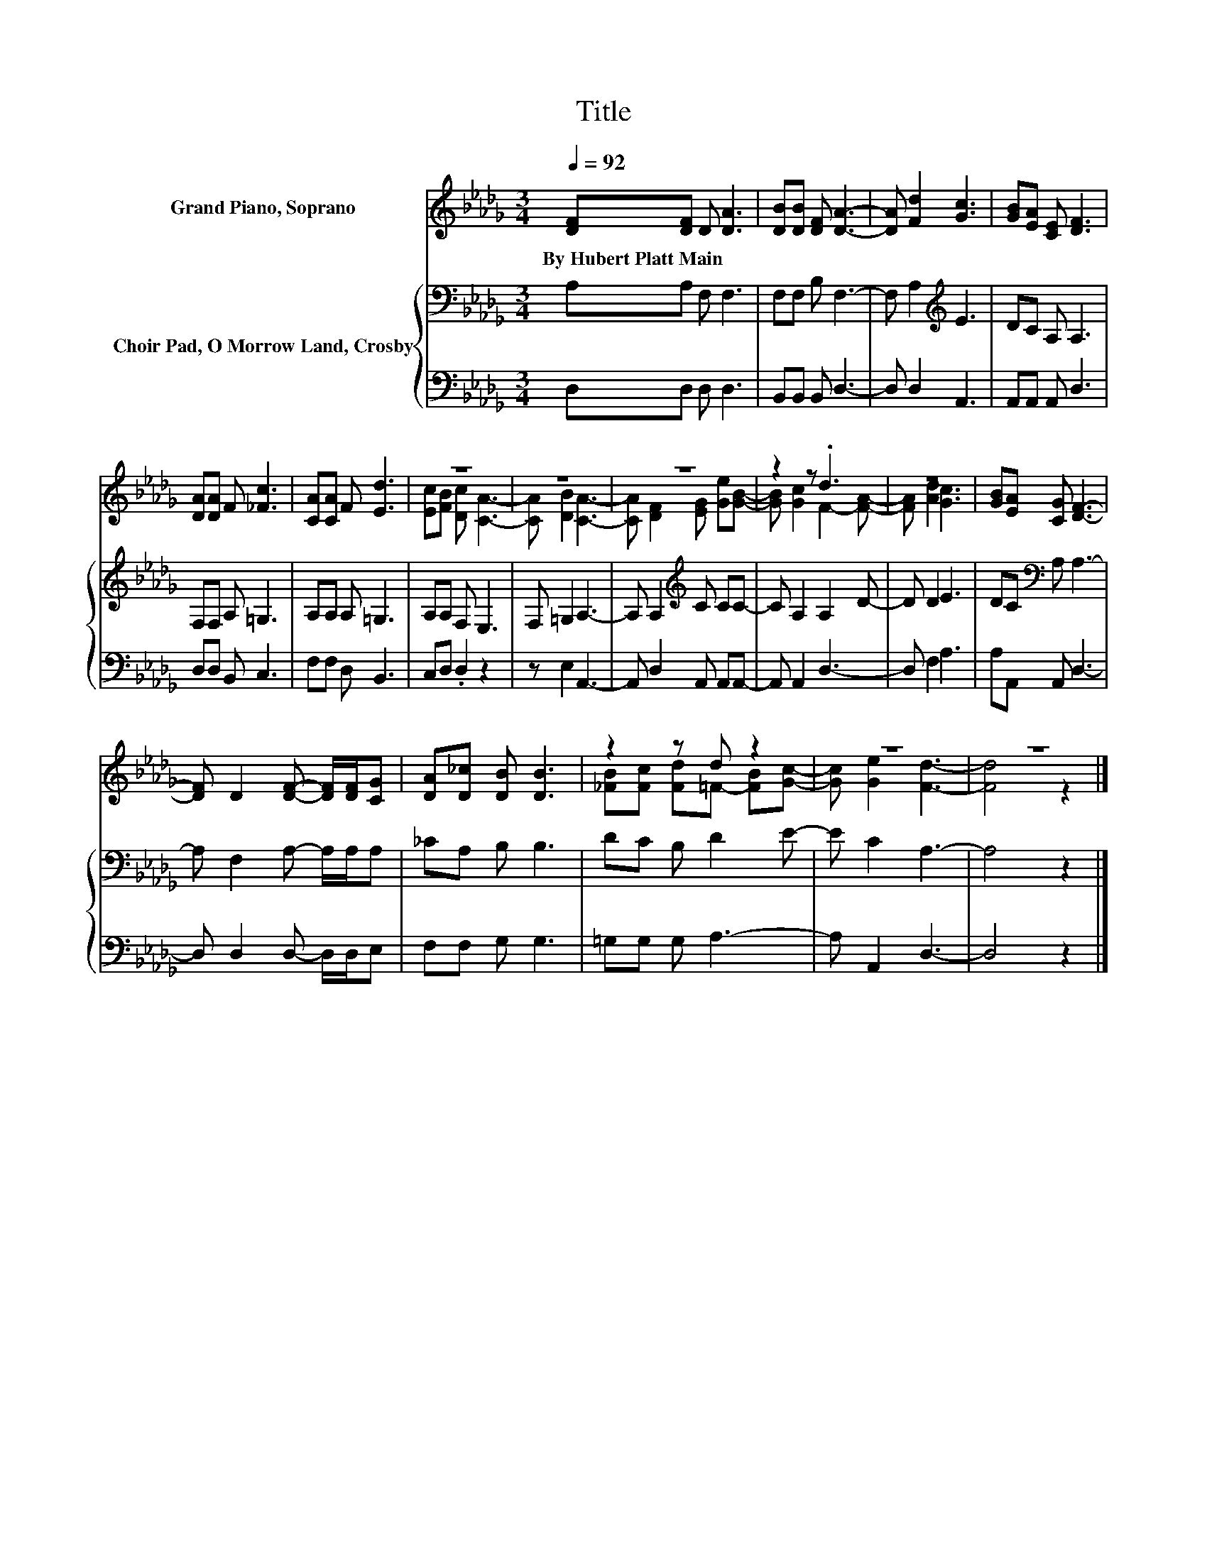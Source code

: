 X:1
T:Title
%%score ( 1 2 ) { 3 | 4 }
L:1/8
Q:1/4=92
M:3/4
K:Db
V:1 treble nm="Grand Piano, Soprano"
V:2 treble 
V:3 bass nm="Choir Pad, O Morrow Land, Crosby"
V:4 bass 
V:1
 [DF][DF] D [DA]3 | [DB][DB] [DF] [DA]3- | [DA] [Fd]2 [Gc]3 | [GB][EA] [CE] [DF]3 | %4
w: By~Hubert~Platt~Main * * *||||
 [DA][DA] F [_Fc]3 | [CA][CA] F [Ed]3 | z6 | z6 | z6 | z2 z .d3 | z6 | [GB][EA] [CG] [DF]3- | %12
w: ||||||||
 [DF] D2 [DF]- [DF]/[DF]/[CG] | [DA][D_c] [DB] [DB]3 | z2 z d z2 | z6 | z6 |] %17
w: |||||
V:2
 x6 | x6 | x6 | x6 | x6 | x6 | [Ec][FB] [Dc] [CA]3- | [CA] [DB]2 [CA]3- | %8
 [CA] [DF]2 [EG] [Ge][GB]- | [GB] [Gc]2 F2- [FA]- | [FA] [Ad]2 [Gc]3 | x6 | x6 | x6 | %14
 [_FB][Fc] [Fd]=F- [FB][Gc]- | [Gc] [Ge]2 [Fd]3- | [Fd]4 z2 |] %17
V:3
 A,A, F, F,3 | F,F, B, F,3- | F, A,2[K:treble] E3 | DC A, A,3 | F,F, A, =G,3 | A,A, A, =G,3 | %6
 A,A, F, E,3 | F, =G,2 A,3- | A, A,2[K:treble] C CC- | C A,2 A,2 D- | D D2 E3 | %11
 DC[K:bass] A, A,3- | A, F,2 A,- A,/A,/A, | _CA, B, B,3 | DC B, D2 E- | E C2 A,3- | A,4 z2 |] %17
V:4
 D,D, D, D,3 | B,,B,, B,, D,3- | D, D,2 A,,3 | A,,A,, A,, D,3 | D,D, B,, C,3 | F,F, D, B,,3 | %6
 C,D, .D,2 z2 | z E,2 A,,3- | A,, D,2 A,, A,,A,,- | A,, A,,2 D,3- | D, F,2 A,3 | A,A,, A,, D,3- | %12
 D, D,2 D,- D,/D,/E, | F,F, G, G,3 | =G,G, G, A,3- | A, A,,2 D,3- | D,4 z2 |] %17


